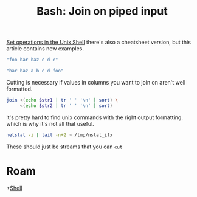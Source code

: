 :PROPERTIES:
:ID:       535e0dbd-91b5-4678-bb31-e7a4e1e1b3c5
:END:
#+TITLE: Bash: Join on piped input
#+CATEGORY: slips
#+TAGS:

[[https://catonmat.net/set-operations-in-unix-shell][Set operations in the Unix Shell]] there's also a cheatsheet version, but this
article contains new examples.

#+name: astr1
#+begin_src emacs-lisp
"foo bar baz c d e"
#+end_src

#+name: astr2
#+begin_src emacs-lisp
"bar baz a b c d foo"
#+end_src

Cutting is necessary if values in columns you want to join on aren't well
formatted.

#+begin_src sh :var str1=astr1 str2=astr2
join <(echo $str1 | tr ' ' '\n' | sort) \
     <(echo $str2 | tr ' ' '\n' | sort)
#+end_src

#+RESULTS:
| bar |
| baz |
| c   |
| d   |
| foo |

it's pretty hard to find unix commands with the right output
formatting. which is why it's not all that useful.

#+begin_src sh
netstat -i | tail -n+2 > /tmp/nstat_ifx
#+end_src

These should just be streams that you can =cut=



* Roam
+[[id:cf847bc5-31f7-4bb8-8324-7680a8f2953d][Shell]]
